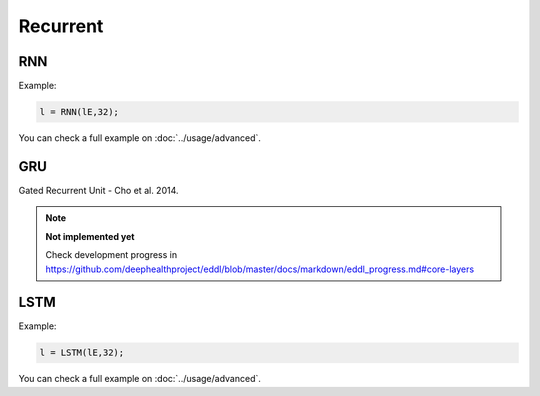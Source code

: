 Recurrent
=============

RNN
---------------

.. doxygenfunction:: RNN

Example:

.. code-block:: c++

    l = RNN(lE,32);

You can check a full example on :doc:`../usage/advanced`.


GRU
---------------

Gated Recurrent Unit - Cho et al. 2014.

.. note::

    **Not implemented yet**

    Check development progress in https://github.com/deephealthproject/eddl/blob/master/docs/markdown/eddl_progress.md#core-layers



LSTM
---------------

.. doxygenfunction:: LSTM(layer parent, int units, bool mask_zeros = false, bool bidirectional = false, string name = "")

.. doxygenfunction:: LSTM(vector<layer> parent, int units, bool mask_zeros, bool bidirectional, string name)

Example:

.. code-block:: c++

    l = LSTM(lE,32);

You can check a full example on :doc:`../usage/advanced`.